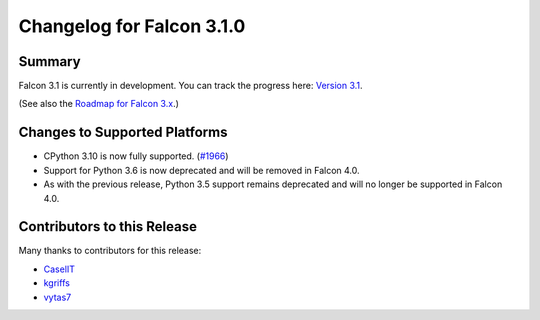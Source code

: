 Changelog for Falcon 3.1.0
==========================


Summary
-------

Falcon 3.1 is currently in development. You can track the progress here:
`Version 3.1 <https://github.com/falconry/falcon/milestone/32>`__.

(See also the `Roadmap for Falcon 3.x <https://github.com/falconry/falcon/issues/1894>`__.)


Changes to Supported Platforms
------------------------------

- CPython 3.10 is now fully supported. (`#1966 <https://github.com/falconry/falcon/issues/1966>`__)
- Support for Python 3.6 is now deprecated and will be removed in Falcon 4.0.
- As with the previous release, Python 3.5 support remains deprecated and will
  no longer be supported in Falcon 4.0.


.. towncrier release notes start


Contributors to this Release
----------------------------

Many thanks to contributors for this release:

- `CaselIT <https://github.com/CaselIT>`_
- `kgriffs <https://github.com/kgriffs>`_
- `vytas7 <https://github.com/vytas7>`_
